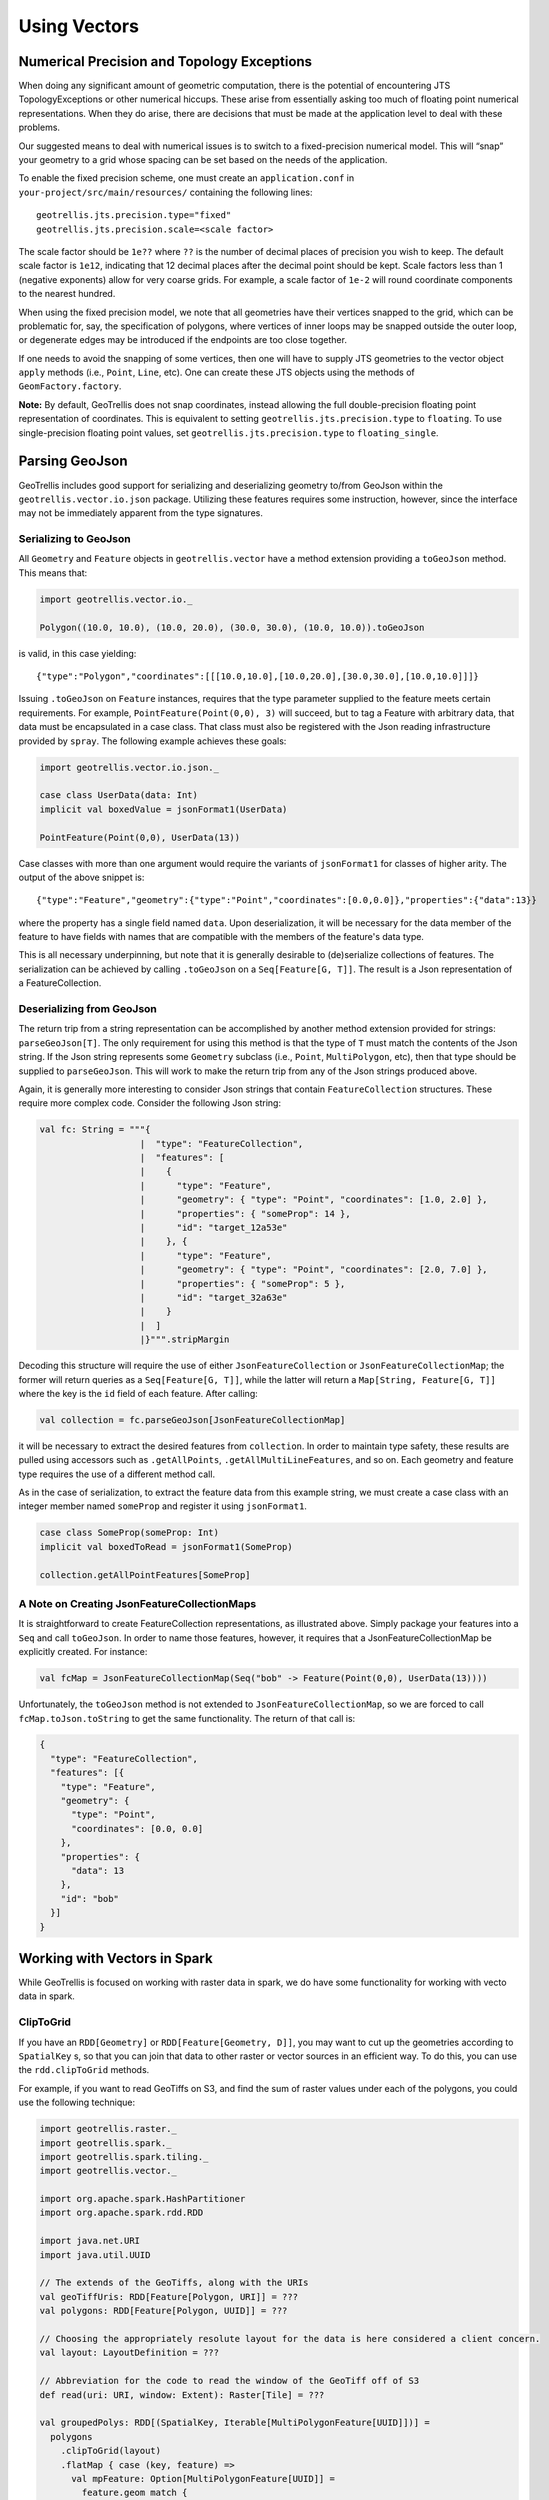 Using Vectors
*************

Numerical Precision and Topology Exceptions
===========================================

When doing any significant amount of geometric computation, there is the
potential of encountering JTS TopologyExceptions or other numerical hiccups.
These arise from essentially asking too much of floating point numerical
representations.  When they do arise, there are decisions that must be made at
the application level to deal with these problems.

Our suggested means to deal with numerical issues is to switch to a
fixed-precision numerical model.  This will “snap” your geometry to a grid
whose spacing can be set based on the needs of the application.

To enable the fixed precision scheme, one must create an ``application.conf``
in ``your-project/src/main/resources/`` containing the following lines:

::

   geotrellis.jts.precision.type="fixed"
   geotrellis.jts.precision.scale=<scale factor>

The scale factor should be ``1e??`` where ``??`` is the number of decimal
places of precision you wish to keep.  The default scale factor is ``1e12``,
indicating that 12 decimal places after the decimal point should be kept.
Scale factors less than 1 (negative exponents) allow for very coarse grids.
For example, a scale factor of ``1e-2`` will round coordinate components to
the nearest hundred.

When using the fixed precision model, we note that all geometries have their
vertices snapped to the grid, which can be problematic for, say, the
specification of polygons, where vertices of inner loops may be snapped
outside the outer loop, or degenerate edges may be introduced if the endpoints
are too close together.

If one needs to avoid the snapping of some vertices, then one will have to
supply JTS geometries to the vector object ``apply`` methods (i.e., ``Point``,
``Line``, etc).  One can create these JTS objects using the methods of
``GeomFactory.factory``.

**Note:** By default, GeoTrellis does not snap coordinates, instead allowing
the full double-precision floating point representation of coordinates.  This
is equivalent to setting ``geotrellis.jts.precision.type`` to ``floating``.
To use single-precision floating point values, set
``geotrellis.jts.precision.type`` to ``floating_single``.

Parsing GeoJson
===============

GeoTrellis includes good support for serializing and deserializing
geometry to/from GeoJson within the ``geotrellis.vector.io.json``
package. Utilizing these features requires some instruction, however,
since the interface may not be immediately apparent from the type
signatures.

Serializing to GeoJson
----------------------

All ``Geometry`` and ``Feature`` objects in ``geotrellis.vector`` have a
method extension providing a ``toGeoJson`` method. This means that:

.. code-block:: scala

    import geotrellis.vector.io._

    Polygon((10.0, 10.0), (10.0, 20.0), (30.0, 30.0), (10.0, 10.0)).toGeoJson

is valid, in this case yielding:

::

    {"type":"Polygon","coordinates":[[[10.0,10.0],[10.0,20.0],[30.0,30.0],[10.0,10.0]]]}

Issuing ``.toGeoJson`` on ``Feature`` instances, requires that the type
parameter supplied to the feature meets certain requirements. For
example, ``PointFeature(Point(0,0), 3)`` will succeed, but to tag a
Feature with arbitrary data, that data must be encapsulated in a case
class. That class must also be registered with the Json reading
infrastructure provided by ``spray``. The following example achieves
these goals:

.. code-block:: scala

    import geotrellis.vector.io.json._

    case class UserData(data: Int)
    implicit val boxedValue = jsonFormat1(UserData)

    PointFeature(Point(0,0), UserData(13))

Case classes with more than one argument would require the variants of
``jsonFormat1`` for classes of higher arity. The output of the above
snippet is:

::

    {"type":"Feature","geometry":{"type":"Point","coordinates":[0.0,0.0]},"properties":{"data":13}}

where the property has a single field named ``data``. Upon
deserialization, it will be necessary for the data member of the feature
to have fields with names that are compatible with the members of the
feature's data type.

This is all necessary underpinning, but note that it is generally
desirable to (de)serialize collections of features. The serialization
can be achieved by calling ``.toGeoJson`` on a ``Seq[Feature[G, T]]``.
The result is a Json representation of a FeatureCollection.

Deserializing from GeoJson
--------------------------

The return trip from a string representation can be accomplished by
another method extension provided for strings: ``parseGeoJson[T]``. The
only requirement for using this method is that the type of ``T`` must
match the contents of the Json string. If the Json string represents
some ``Geometry`` subclass (i.e., ``Point``, ``MultiPolygon``, etc),
then that type should be supplied to ``parseGeoJson``. This will work to
make the return trip from any of the Json strings produced above.

Again, it is generally more interesting to consider Json strings that
contain ``FeatureCollection`` structures. These require more complex
code. Consider the following Json string:

.. code-block:: scala

    val fc: String = """{
                       |  "type": "FeatureCollection",
                       |  "features": [
                       |    {
                       |      "type": "Feature",
                       |      "geometry": { "type": "Point", "coordinates": [1.0, 2.0] },
                       |      "properties": { "someProp": 14 },
                       |      "id": "target_12a53e"
                       |    }, {
                       |      "type": "Feature",
                       |      "geometry": { "type": "Point", "coordinates": [2.0, 7.0] },
                       |      "properties": { "someProp": 5 },
                       |      "id": "target_32a63e"
                       |    }
                       |  ]
                       |}""".stripMargin

Decoding this structure will require the use of either
``JsonFeatureCollection`` or ``JsonFeatureCollectionMap``; the former
will return queries as a ``Seq[Feature[G, T]]``, while the latter will
return a ``Map[String, Feature[G, T]]`` where the key is the ``id``
field of each feature. After calling:

.. code-block:: scala

    val collection = fc.parseGeoJson[JsonFeatureCollectionMap]

it will be necessary to extract the desired features from
``collection``. In order to maintain type safety, these results are
pulled using accessors such as ``.getAllPoints``,
``.getAllMultiLineFeatures``, and so on. Each geometry and feature type
requires the use of a different method call.

As in the case of serialization, to extract the feature data from this
example string, we must create a case class with an integer member named
``someProp`` and register it using ``jsonFormat1``.

.. code-block:: scala

    case class SomeProp(someProp: Int)
    implicit val boxedToRead = jsonFormat1(SomeProp)

    collection.getAllPointFeatures[SomeProp]

A Note on Creating JsonFeatureCollectionMaps
--------------------------------------------

It is straightforward to create FeatureCollection representations, as
illustrated above. Simply package your features into a ``Seq`` and call
``toGeoJson``. In order to name those features, however, it requires
that a JsonFeatureCollectionMap be explicitly created. For instance:

.. code-block:: scala

    val fcMap = JsonFeatureCollectionMap(Seq("bob" -> Feature(Point(0,0), UserData(13))))

Unfortunately, the ``toGeoJson`` method is not extended to
``JsonFeatureCollectionMap``, so we are forced to call
``fcMap.toJson.toString`` to get the same functionality. The return of
that call is:

.. code-block:: json

    {
      "type": "FeatureCollection",
      "features": [{
        "type": "Feature",
        "geometry": {
          "type": "Point",
          "coordinates": [0.0, 0.0]
        },
        "properties": {
          "data": 13
        },
        "id": "bob"
      }]
    }

Working with Vectors in Spark
=============================

While GeoTrellis is focused on working with raster data in spark,
we do have some functionality for working with vecto data in spark.

ClipToGrid
----------

If you have an ``RDD[Geometry]`` or ``RDD[Feature[Geometry, D]]``, you may want to
cut up the geometries according to ``SpatialKey`` s, so that you can join
that data to other raster or vector sources in an efficient way. To do this,
you can use the ``rdd.clipToGrid`` methods.

For example, if you want to read GeoTiffs on S3, and find the sum
of raster values under each of the polygons, you could use the following technique:

.. code-block:: scala

    import geotrellis.raster._
    import geotrellis.spark._
    import geotrellis.spark.tiling._
    import geotrellis.vector._

    import org.apache.spark.HashPartitioner
    import org.apache.spark.rdd.RDD

    import java.net.URI
    import java.util.UUID

    // The extends of the GeoTiffs, along with the URIs
    val geoTiffUris: RDD[Feature[Polygon, URI]] = ???
    val polygons: RDD[Feature[Polygon, UUID]] = ???

    // Choosing the appropriately resolute layout for the data is here considered a client concern.
    val layout: LayoutDefinition = ???

    // Abbreviation for the code to read the window of the GeoTiff off of S3
    def read(uri: URI, window: Extent): Raster[Tile] = ???

    val groupedPolys: RDD[(SpatialKey, Iterable[MultiPolygonFeature[UUID]])] =
      polygons
        .clipToGrid(layout)
        .flatMap { case (key, feature) =>
          val mpFeature: Option[MultiPolygonFeature[UUID]] =
            feature.geom match {
              case p: Polygon => Some(feature.mapGeom(_ => MultiPolygon(p)))
              case mp: MultiPolygon => Some(feature.mapGeom(_ => mp))
              case _ => None
            }
          mpFeature.map { mp => (key, mp) }
        }
        .groupByKey(new HashPartitioner(1000))

    val rastersToKeys: RDD[(SpatialKey, URI)] =
      geoTiffUris
        .clipToGrid(layout)
        .flatMap { case (key, feature) =>
          // Filter out any non-polygonal intersections.
          // Also, we will do the window read from the SpatialKey extent, so throw out polygon.
          feature.geom match {
            case p: Polygon => Some((key, feature.data))
            case mp: MultiPolygon => Some((key, feature.data))
            case _ => None
          }
        }

    val joined: RDD[(SpatialKey, (Iterable[MultiPolygonFeature[UUID]], URI))] =
      groupedPolys
        .join(rastersToKeys)

    val totals: Map[UUID, Long] =
      joined
        .flatMap { case (key, (features, uri)) =>
          val raster = read(uri, layout.mapTransform.keyToExtent(key))

          features.map { case Feature(mp, uuid) =>
            (uuid, raster.tile.polygonalSum(raster.extent, mp).toLong)
          }
        }
        .reduceByKey(_ + _)
        .collect
        .toMap



`Kriging Interpolation <https://en.wikipedia.org/wiki/Kriging>`__
=================================================================

.. figure:: ../img/Example_krig.png
   :alt: Kriging

Semivariograms
--------------

This method of interpolation is based on constructing Semivariograms.
For grasping the structure of spatial dependencies of the known
data-points, semivariograms are constructed.

First, the sample data-points' spatial structure to be captured is
converted to an empirical semivariogram, which is then fit to
explicit/theoretical semivariogram models.

Two types of Semivariograms are developed :

-  Linear Semivariogram
-  Non-Linear Semivariograms

Empirical Semivariogram
^^^^^^^^^^^^^^^^^^^^^^^

.. code-block:: scala

    //(The array of sample points)
    val points: Array[PointFeature[Double]] = ???

    /** The empirical semivariogram generation
      * "maxDistanceBandwidth" denotes the maximum inter-point distance relationship
      * that one wants to capture in the empirical semivariogram.
      */
    val es: EmpiricalVariogram = EmpiricalVariogram.nonlinear(points, maxDistanceBandwidth, binMaxCount)

The sample-data point used for training the Kriging Models are clustered
into groups(aka bins) and the data-values associated with each of the
data-points are aggregated into the bin's value. There are various ways
of constructing the bins, i.e. equal bin-size(same number of points in
each of the bins); or equal lag-size(the bins are separated from each
other by a certain fixed separation, and the samples with the
inter-points separation fall into the corresponding bins).

In case, there are outlier points in the sample data, the equal bin-size
approach assures that the points' influence is tamed down; however in
the second approach, the outliers would have to be associated with
weights (which is computationally more intensive).

The final structure of the empirical variogram has an array of tuples :

::

    (h, k)
    where h => Inter-point distance separation
          k => The variogram's data-value (used for covariogram construction)

Once the empirical semivariograms have been evaluated, these are fitted
into the theoretical semivariogram models (the fitting is carried out
into those models which best resemble the empirical semivariogram's
curve generate).

Linear Semivariogram
^^^^^^^^^^^^^^^^^^^^

::

    /** "radius" denotes the maximum inter-point distance to be
      * captured into the semivariogram
      * "lag" denotes the inter-bin distance
      */
    val points: Array[PointFeature[Double]] = ...
    val linearSV = LinearSemivariogram(points, radius, lag)

This is the simplest of all types of explicit semivariogram models and
does not very accurately capture the spatial structure, since the data
is rarely linearly changing. This consists of the points' being modelled
using simple regression into a straight line. The linear semivariogram
has linear dependency on the free variable (inter-point distance) and is
represented by:

``f(x) = slope * x + intercept``

Non-Linear Semivariogram
^^^^^^^^^^^^^^^^^^^^^^^^

.. code-block:: scala

    /**
      * ModelType can be any of the models from
      * "Gaussian", "Circular", "Spherical", "Exponential" and "Wave"
      */
    val points: Array[PointFeature[Double]] = ...
    val nonLinearSV: Semivariogram =
        NonLinearSemivariogram(points, 30000, 0, [[ModelType]])

Most often the empirical variograms can not be adequately represented by
the use of linear variograms. The non-linear variograms are then used to
model the empirical semivariograms for use in Kriging intepolations.
These have non-linear dependencies on the free variable (inter-point
distance).

In case the empirical semivariogram has been previously constructed, it
can be fitted into the semivariogram models by :

.. code-block:: scala

    val svSpherical: Semivariogram =
        Semivariogram.fit(empiricalSemivariogram, Spherical)

The popular types of Non-Linear Semivariograms are :

``(h in each of the function definition denotes the inter-point distances)``

Gaussian Semivariogram
^^^^^^^^^^^^^^^^^^^^^^

.. code-block:: scala

    // For explicit/theoretical Gaussian Semivariogram
    val gaussianSV: Semivariogram =
        NonLinearSemivariogram(range, sill, nugget, Gaussian)

The formulation of the Gaussian model is :

::

                        | 0                                 , h = 0
    gamma(h; r, s, a) = |
                        | a + (s - a) {1 - e^(-h^2 / r^2)}  , h > 0

Circular Semivariogram
^^^^^^^^^^^^^^^^^^^^^^

.. code-block:: scala

    //For explicit/theoretical Circular Semivariogram
    val circularSV: Semivariogram =
        NonLinearSemivariogram(range, sill, nugget, Circular)

::

                          | 0                                                                        , h = 0
                          |
                          |               |                                              _________ |
                          |               |      2                | h |      2h         /    h^2   |
      gamme(h; r, s, a) = | a + (s - a) * |1 - ----- * cos_inverse|---| + -------- *   /1 - -----  | , 0 < h <= r
                          |               |      pi               | r |    pi * r    \/      r^2   |
                          |               |                                                        |
                          |
                          | s                                                                        , h > r

Spherical Semivariogram
^^^^^^^^^^^^^^^^^^^^^^^

.. code-block:: scala

    // For explicit/theoretical Spherical Semivariogram
    val sphericalSV: Semivariogram = NonLinearSemivariogram(range, sill, nugget, Spherical)

::

                        | 0                             , h = 0
                        |             | 3h      h^3   |
    gamma(h; r, s, a) = | a + (s - a) |---- - ------- | , 0 < h <= r
                        |             | 2r     2r^3   |
                        | s                             , h > r

Exponential Semivariogram
^^^^^^^^^^^^^^^^^^^^^^^^^

.. code-block:: scala

    // For explicit/theoretical Exponential Semivariogram
    val exponentialSV: Semivariogram = NonLinearSemivariogram(range, sill, nugget, Exponential)

::

                        | 0                                  , h = 0
    gamma(h; r, s, a) = |
                        | a + (s - a) {1 - e^(-3 * h / r)}   , h > 0

Wave Semivariogram
^^^^^^^^^^^^^^^^^^

.. code-block:: scala

    //For explicit/theoretical Exponential Semivariogram
    //For wave, range (viz. r) = wave (viz. w)
    val waveSV: Semivariogram =
        NonLinearSemivariogram(range, sill, nugget, Wave)

::

                         | 0                                 , h = 0
                         |
     gamma(h; w, s, a) = |             |       sin(h / w)  |
                         | a + (s - a) |1 - w ------------ | , h > 0
                         |             |           h       |

Notes on Semivariogram fitting
^^^^^^^^^^^^^^^^^^^^^^^^^^^^^^

The empirical semivariogram tuples generated are fitted into the
semivariogram models using `Levenberg Marquardt
Optimization <https://en.wikipedia.org/wiki/Levenberg%E2%80%93Marquardt_algorithm>`__.
This internally uses jacobian (differential) functions corresponding to
each of the individual models for finding the optimum range, sill and
nugget values of the fitted semivariogram.

.. code-block:: scala

    // For the Spherical model
    val model: ModelType = Spherical
    valueFunc(r: Double, s: Double, a: Double): (Double) => Double =
        NonLinearSemivariogram.explicitModel(r, s, a, model)

The Levenberg Optimizer uses this to reach to the global minima much
faster as compared to unguided optimization.

In case, the initial fitting of the empirical semivariogram generates a
negative nugget value, then the process is re-run after forcing the
nugget value to go to zero (since mathematically, a negative nugget
value is absurd).

Kriging Methods
---------------

Once the semivariograms have been constructed using the known point's
values, the kriging methods can be invoked.

The methods are largely classified into different types in the way the
mean(mu) and the covariance values of the object are dealt with.

::

    //Array of sample points with given data
    val points: Array[PointFeature[Double]] = ...

    //Array of points to be kriged
    val location: Array[Point] = ...

There exist four major kinds of Kriging interpolation techniques, namely
:

Simple Kriging
^^^^^^^^^^^^^^

.. code-block:: scala

    //Simple kriging, tuples of (prediction, variance) per prediction point
    val sv: Semivariogram = NonLinearSemivariogram(points, 30000, 0, Spherical)

    val krigingVal: Array[(Double, Double)] =
        new SimpleKriging(points, 5000, sv)
          .predict(location)
    /**
      * The user can also do Simple Kriging using :
      * new SimpleKriging(points).predict(location)
      * new SimpleKriging(points, bandwidth).predict(location)
      * new SimpleKriging(points, sv).predict(location)
      * new SimpleKriging(points, bandwidth, sv).predict(location)
      */

It belongs to the class of Simple Spatial Prediction Models.

The simple kriging is based on the assumption that the underlying
stochastic process is entirely *known* and the spatial trend is
constant, viz. the mean and covariance values of the entire
interpolation set is constant (using solely the sample points)

::

    mu(s) = mu              known; s belongs to R
    cov[eps(s), eps(s')]    known; s, s' belongs to R

Ordinary Kriging
^^^^^^^^^^^^^^^^

.. code-block:: scala

    //Ordinary kriging, tuples of (prediction, variance) per prediction point
    val sv: Semivariogram = NonLinearSemivariogram(points, 30000, 0, Spherical)

    val krigingVal: Array[(Double, Double)] =
        new OrdinaryKriging(points, 5000, sv)
          .predict(location)
    /**
      * The user can also do Ordinary Kriging using :
      * new OrdinaryKriging(points).predict(location)
      * new OrdinaryKriging(points, bandwidth).predict(location)
      * new OrdinaryKriging(points, sv).predict(location)
      * new OrdinaryKriging(points, bandwidth, sv).predict(location)
      */

It belongs to the class of Simple Spatial Prediction Models.

This method differs from the Simple Kriging appraoch in that, the
constant mean is assumed to be unknown and is estimated within the
model.

::

    mu(s) = mu              unknown; s belongs to R
    cov[eps(s), eps(s')]    known; s, s' belongs to R

Universal Kriging
^^^^^^^^^^^^^^^^^

.. code-block:: scala

    //Universal kriging, tuples of (prediction, variance) per prediction point

    val attrFunc: (Double, Double) => Array[Double] = {
      (x, y) => Array(x, y, x * x, x * y, y * y)
    }

    val krigingVal: Array[(Double, Double)] =
        new UniversalKriging(points, attrFunc, 50, Spherical)
          .predict(location)
    /**
      * The user can also do Universal Kriging using :
      * new UniversalKriging(points).predict(location)
      * new UniversalKriging(points, bandwidth).predict(location)
      * new UniversalKriging(points, model).predict(location)
      * new UniversalKriging(points, bandwidth, model).predict(location)
      * new UniversalKriging(points, attrFunc).predict(location)
      * new UniversalKriging(points, attrFunc, bandwidth).predict(location)
      * new UniversalKriging(points, attrFunc, model).predict(location)
      * new UniversalKriging(points, attrFunc, bandwidth, model).predict(location)
      */

It belongs to the class of General Spatial Prediction Models.

This model allows for explicit variation in the trend function (mean
function) constructed as a linear function of spatial attributes; with
the covariance values assumed to be known.

For example if :

::

    x(s) = [1, s1, s2, s1 * s1, s2 * s2, s1 * s2]'
    mu(s) = beta0 + beta1*s1 + beta2*s2 + beta3*s1*s1 + beta4*s2*s2 + beta5*s1*s2

Here, the "linear" refers to the linearity in parameters (beta).

::

    mu(s) = x(s)' * beta,   beta unknown; s belongs to R
    cov[eps(s), eps(s')]    known; s, s' belongs to R

The ``attrFunc`` function is the attribute function, which is used for
evaluating non-constant spatial trend structures. Unlike the Simple and
Ordinary Kriging models which rely only on the residual values for
evaluating the spatial structures, the General Spatial Models may be
modelled by the user based on the data (viz. evaluating the beta
variable to be used for interpolation).

In case the user does not specify an attribute function, by default the
function used is a quadratic trend function for Point(s1, s2) :

``mu(s) = beta0 + beta1*s1 + beta2*s2 + beta3*s1*s1 + beta4*s2*s2 + beta5*s1*s2``

General example of a trend function is :

``mu(s) = beta0 + Sigma[ beta_j * (s1^n_j) * (s2^m_j) ]``

An elaborate example for understanding the ``attrFunc`` is mentioned in
the readme file in ``geotrellis.raster.interpolation`` along with
detailed illustrations.

Geostatistical Kriging
^^^^^^^^^^^^^^^^^^^^^^

.. code-block:: scala

    //Geostatistical kriging, tuples of (prediction, variance) per prediction point
    val attrFunc: (Double, Double) => Array[Double] = {
      (x, y) => Array(x, y, x * x, x * y, y * y)
    }

    val krigingVal: Array[(Double, Double)] =
        new GeoKriging(points, attrFunc, 50, Spherical)
          .predict(location)
    /**
      * Geostatistical Kriging can also be done using:
      * new GeoKriging(points).predict(location)
      * new GeoKriging(points, bandwidth).predict(location)
      * new GeoKriging(points, model).predict(location)
      * new GeoKriging(points, bandwidth, model).predict(location)
      * new GeoKriging(points, attrFunc).predict(location)
      * new GeoKriging(points, attrFunc, bandwidth).predict(location)
      * new GeoKriging(points, attrFunc, model).predict(location)
      * new GeoKriging(points, attrFunc, bandwidth, model).predict(location)
      */

It belongs to the class of General Spatial Prediction Models.

This model relaxes the assumption that the covariance is known. Thus,
the beta values and covariances are simultaneously evaluated and is
computationally more intensive.

::

    mu(s) = x(s)' * beta,   beta unknown; s belongs to R
    cov[eps(s), eps(s')]    unknown; s, s' belongs to R

Delaunay Triangulations, Voronoi Diagrams, and Euclidean Distance
=================================================================

When working with vector data, it is often necessary to establish sensible
interconnections among a collection of discrete points in ℝ² (the Euclidean
plane).  This operation supports nearest neighbor operations, linear
interpolation among irregularly sampled data, and Euclidean distance, to name
only a few applications.

For this reason, GeoTrellis provides a means to compute the Delaunay
triangulation of a set of points.  Letting 𝒫 be the input set of points, the
Delaunay triangulation is a partitioning of the convex hull of 𝒫 into
triangular regions (a partition that completely covers the convex hull with no
overlaps).  Each triangle, ``T``, has a unique circle passing through all of
its vertices that we call the *circumscribing circle* of ``T``.  The defining
property of a Delaunay triangulation is that each ``T`` has a circumscribing
circle that contains no points of 𝒫 in their interiors (note that the vertices
of ``T`` are on the boundary of the circumscribing circle, not in the
interior).

.. image:: https://upload.wikimedia.org/wikipedia/commons/d/db/Delaunay_circumcircles_vectorial.svg
   :alt: A Delaunay triangulation in the plane with circumcircles shown
   :target: https://en.wikipedia.org/wiki/Delaunay_triangulation#/media/File:Delaunay_circumcircles_vectorial.svg
   :align: center

Among the most important properties of a Delaunay triangulation is its
relationship to the Voronoi diagram.  The Voronoi diagram is another
partitioning of ℝ² based on the points in 𝒫.  This time, the partitioning is
composed of convex polygonal regions—one for each point in 𝒫—that completely
cover the plane (some of the convex regions are half open, which is to say
that they may extend to infinity in certain directions).  The Delaunay
triangulation of 𝒫 is the *dual* to the Voronoi diagram of 𝒫.  This means that
elements of the Delaunay triangulation have a one-to-one correspondence with
the elements of the Voronoi diagram.  Letting ``DT(𝒫)`` be the Delaunay
triangulation of 𝒫 and ``V(𝒫)`` be the Voronoi diagram of 𝒫, we have that each
vertex 𝓅 of ``DT(𝒫)`` corresponds to a polygonal region of ``V(𝒫)`` (called
the *Voronoi cell* of 𝓅), each edge to an edge, and each triangle to a vertex.
The number of edges emanating from a vertex in ``DT(𝒫)`` gives the number of
sides of the corresponding polygonal region in ``V(𝒫)``.  The corresponding
edges of each structure are perpendicular. The Voronoi vertex corresponding to
a triangle of ``DT(𝒫)`` is the center of that triangle's circumscribing
circle.  And if there are no more than 3 points of 𝒫 lying on any circle in
the plane (a condition called *general position*), then there are no more than
3 edges emanating from any vertex of ``V(𝒫)``, which matches the number of
sides in each planar region of ``DT(𝒫)``.  (If we are not in general
position, not all vertices of ``V(𝒫)`` will be distinct and some Voronoi edges
may have zero length.)

.. image:: http://www.ae.metu.edu.tr/tuncer/ae546/prj/delaunay/dt.gif
   :alt: Voronoi cells are drawn with dashed edges, the Delaunay triangulation
         with solid edges
   :target: http://www.ae.metu.edu.tr/tuncer/ae546/prj/delaunay/
   :align: center

The dual relationship between ``DT(𝒫)`` and ``V(𝒫)`` is important because it
means that we may compute whichever structure that is easiest and simply
derive the other in a straightforward manner.  As it happens, it is generally
easier to compute Delaunay triangulations, and we have implemented a very fast
method for doing just that.  Specifically, we employ the divide-and-conquer
approach to computing the Delaunay triangulation based on Guibas and Stolfi's
1985 ACM Transactions on Graphics paper.

Mesh Representation
-------------------

Delaunay triangulations are represented using half edges, a common data
structure for encoding polygonal meshes.  Half edges are so called because,
when attempting to represent an edge from vertex ``A`` to vertex ``B``, we
require two complementary half edges: one pointing to ``A`` and one pointing
to ``B``.  Half edges are connected into *loops*, one for each face in the
mesh; so given a half edge, the loop may be iterated over.  Surprisingly,
these three pieces of information are enough to create a mesh that can be
easily navigated, though the class of meshes that may be represented are
limited to orientable (having an inside and an outside—i.e., no Möbius
strips), manifold surfaces (for any point on the surface, the intersection of
a small 3-d ball around the point and the surface is a disc—i.e., no more than
two faces share an edge, faces sharing a vertex must be contiguous).  We also
take on the convention that when viewed from the "outside" of the surface, the
edges of a loop traverse the facet vertices in counterclockwise order.  But
note that if a mesh has a boundary, as is the case with Delaunay
triangulations, there is a boundary loop that navigates the vertices of the
boundary in clockwise order.

.. figure:: images/halfedge.png
   :align: center

There are two means to represent a half edge mesh in GeoTrellis: the
object-based HalfEdge structure, and the faster, more space efficient, but
less generic HalfEdgeTable structure.  The latter constitutes the core of our
mesh structures, but the former has some uses for small-scale applications for
intrepid users.

Delaunay Triangulations
-----------------------

The intent for our DelaunayTriangulation implementation is that we be able to
easily handle triangulations over 10s or 100s of millions of points (though
the latter scale especially may require distribution via Spark to do so in a
reasonable time/memory envelope).  Smaller scale applications can easily
compute Delaunay triangulations of arrays of JTS Coordinates (GeoTrellis
Points are too heavyweight given the scale of our intended applications,
though they may be converted to Coordinates via ``_.jtsGeom.getCoordinate``)
using our method extensions:

.. code-block:: scala

   val coordinates: Array[Coordinate] = ???
   val triangulation = coordinates.delaunayTriangulation

``DelaunayTriangulation`` objects contain a field ``halfEdgeTable`` of type
``HalfEdgeTable`` which can be used to interrogate the mesh structure.  It is,
however, necessary to have an entry point into this structure.  Typically, we
either use the ``boundary`` field of the triangulation object, or we call
``triangulation.halfEdgeTable.edgeIncidentTo(v)``, where ``v`` is the index of
a vertex (``triangulation.liveVertices`` gives a ``Set[Int]`` listing the
indices of vertices present in the triangulation).  From there, the standard
half edge navigation operations are available:

.. code-block:: scala

   import triangulation.halfEdgeTable._

   e = edgeIncidentTo(???)

   getFlip(e)                                 // Returns the complementary half edge of e
   assert(e == getFlip(getFlip(e)))           // Identity regarding complementary edges
   assert(getSrc(e) == getDest(getFlip(e)))   // Vertices of half edges are sane

   getNext(e)                                 // Returns the next half edge in the triangle
   assert(e == getNext(getNext(getNext(e))))  // True if e is an edge of a triangle
   assert(getPrev(e) == getNext(getNext(e))   // True if e is an edge of a triangle

   assert(rotCWSrc(e) == getNext(getFlip(e))  // Find the edge next in clockwise order
                                              // around the source vertex of e
                                              // sharing the same destination vertex

See the HalfEdgeTable documentation for more details.

Finally, triangulations obviously contain triangles.  For ease of use,
triangulation objects have a ``triangles`` field (or method) which return a
``Seq[(Int, Int, Int)]`` containing triples of vertex indices that are the
vertices of all the triangles in the triangulation (the indices are listed in
counterclockwise order).

Simplification
^^^^^^^^^^^^^^

When the Coordinates composing a triangulation have a meaningful z-coordinate,
it may be of interest to reduce the number of points in the mesh
representation while inflicting the smallest amount of change to the surface.
We accomplish this by sorting vertices according to their error, which is
derived from a quadric error metric (see Garland, Michael, and
Paul S. Heckbert. "Surface simplification using quadric error metrics."
Proceedings of the 24th annual conference on Computer graphics and interactive
techniques. ACM Press/Addison-Wesley Publishing Co., 1997).  We remove the
vertices with the smallest error using a Delaunay-preserving vertex removal,
and iteratively apply this process until a desired number of vertices are
removed.

Voronoi Diagrams
----------------

As mentioned, a Voronoi diagram is directly derived from a
DelaunayTriangulation object.  The VoronoiDiagram class is a thin veneer that
exists only to extract the polygonal Voronoi cells corresponding to each
vertex.  Because of the possibility of unbounded Voronoi cells around the
boundaries of the Delaunay triangulation, we have opted to specify an extent
at the time of construction of the VoronoiDiagram to which all the Voronoi
cells will be clipped.  Voronoi cells may be gathered individually, or all at
once.  These cells may also be collected with or without their corresponding
point from the initial point set.

Euclidean Distance and Interpolation
------------------------------------

A strong motivation for implementing Delaunay triangulations is to be able to
furnish certain vector-to-raster operations.

EuclideanDistance allows us to build a raster where each tile cell contains
the distance from that cell to the closest point in a point set.  This is
accomplished by rasterizing Voronoi cells using a distance function.
Euclidean distance tiles may be computed using either the
``coordinates.euclideanDistance(re: RasterExtent)`` method extension or the
``EuclideanDistanceTile(re: RasterExtent)`` apply method.

.. image:: images/euclidean-distance.png
   :align: center

The other main class of vector-to-raster functions enabled by Delaunay
triangulations is linear interpolation of unstructured samples from some
function.  We use the z-coordinate of our input points to store a Double
attribute for each point, and we rasterize the Delaunay triangles to produce
the final interpolation.  The most obvious candidate is to use the
z-coordinates to indicate the elevation of points on the globe; the
rasterization of these values is a digital elevation map.  This is the TIN
algorithm for DEM generation.  Using this method, we would apply one of the
methods in ``geotrellis.raster.triangulation.DelaunayRasterizer``.

.. image:: images/tin-to-dem.png
   :align: center

(The above image has been hillshaded to better show the detail in the
elevation raster.)

The major advantage of using triangulations to interpolate is that it more
gracefully handles areas with few or no samples, in contrast to a method such
as inverse distance weighted interpolation, a raster-based technique.  This is
common when dealing with LiDAR samples that include water, which has spotty
coverage due to the reflectance of water.

Distributed Computation
-----------------------

Among the design goals for this package was the need to handle extremely large
point sets—on the order of 100s of millions of points.  To accomplish this
end, we opted for a distributed solution using Spark.  Generally speaking,
this interface will require the user to cut the incoming point set according
to some LayoutDefinition into an ``RDD[(SpatialKey, Array[Coordinate])]``.
After triangulating each grid cell individually, facilities are provided to
join the results—though in certain cases, the results will not be as expected
(see Known Limitations below).

Given an ``RDD[(SpatialKey, DelaunayTriangulation)]``, one is meant to apply
the ``collectNeighbors()`` method to generate a map of nearby grid cells,
keyed by ``geotrellis.util.Direction``.  These maps are then taken as input to
StitchedDelaunay's apply method.  This will join a 3x3 neighborhood of
triangulations into a single triangulation by creating new triangles that fill
in the gaps between the component triangulations.  For instance, if we begin
with the following collection of triangulations

.. image:: images/noStitch-cropped.png
   :align: center

The stitch operation creates the stitch triangles shown in red below:

.. image:: images/withStitch-cropped.png
   :align: center

Notice that the stitch triangles overlap the base triangulations.  This is
expected since not all the base triangles are Delaunay with respect to the
merged triangulation.  Also keep in mind that in its current incarnation,
StitchedDelaunay instances' ``triangles`` element contains only these fill
triangles, not the triangles of the base triangulations.

Because the interior of these base triangulations is often not needed, and
they can be very large structures, to reduce shuffle volume during the
distributed operation, we introduced the BoundaryDelaunay structure.  These
are derived from DelaunayTriangulations and an extent that entirely contains
the triangulation, and inside which no points will be added in a subsequent
stitch operation.  The BoundaryDelaunay object will be a reduced mesh where
the interior is empty.  This is for context, as it is not recommended to
interact with BoundaryDelaunay objects directly; that way madness lies.
Nonetheless, it is an important operation to include due to the massive memory
savings and reduced network traffic.

The immediate application of StitchedDelaunay is the ability to perform both
EuclideanDistance and interpolation tasks in a distributed context.  We
provide the ``euclideanDistance(ld: LayoutDefinition)`` method extension
taking an ``RDD[(SpatialKey, Array[Coordinate])]`` to an ``RDD[(SpatialKey,
Tile)]`` (also available as the apply method on the ``EuclideanDistance``
object in the ``geotrellis.spark.distance`` package).  The following image is
one tile from such a Euclidean distance RDD.  Notice that around the tile
boundary, we are seeing the influence of points from outside the tile's
extent.

.. image:: images/ed-excerpt.png
   :align: center

Keep in mind that one can rasterize non-point geometries as the basis for
generic Euclidean distance computations, though this might start to be cost
prohibitive if there are many polygonal areas in the input set.

Known Limitations
^^^^^^^^^^^^^^^^^

When designing this component, our aim was to handle the triangulation of
dense, very large clouds of points with only small regions (relative to the
layout definition) without any samples.  That is to say, if there are
occasional, isolated SpatialKeys that have no points, there is unlikely to be
a problem.  Multiple contiguous SpatialKeys with no points may cause
problems.  Specifically, in the case of Euclidean distance, if a tile has
influence from outside the 3x3 area, there is likely to be errors.  In the
best case, there will be missing tiles, in the worst case, the Euclidean
distance will simply be incorrect in certain areas.

.. image:: images/bad-ed.png
   :align: center

In this example, one can see that there are clear discontinuities in the
values along some tile boundaries.  The upshot is that these erroneous tiles
are generated when ``(SpatialKey(c, r), Array.empty[Coordinate])`` is included
in the source RDD.  If the spatial key is simply not present, no tile will be
generated at that location, and the incidence of erroneous tiles will be
reduced, though not necessarily eliminated.

In cases where the point sample is small enough to be triangulated efficiently
on a single node, we recommend using
``geotrellis.spark.distance.SparseEuclideanDistance`` to produce the Euclidean
distance tiles.  This will produce the desired result.

Numerical Issues
----------------

When dealing with large, real-world point sets (particularly LiDAR data), one
is likely to encounter triangulation errors that arise from numerical issues.
We have done our best to be conscious of the numerical issues that surround
these triangulation operations, including porting Jonathan Shewchuk's robust
predicates to Java, and offering some sensible numerical thresholds and
tolerance parameters (not always accessible from the interface).
Specifically, the DelaunayTriangulation object allows a distance threshold to
be set, defining when two points are considered the same (only one will be
retained, with no means of allowing the user to select which one).

The two most common errors will arise from points that are too close together
for the numerical predicates to distinguish them, but too far apart to be
considered a single point. Notably, during distributed tasks, this will
produce stitch triangles which overlap the patches being joined.  These errors
arise from a known place in the code and can be dealt with by altering
numerical thresholds, but there is currently no handle in the interface for
setting these values.
